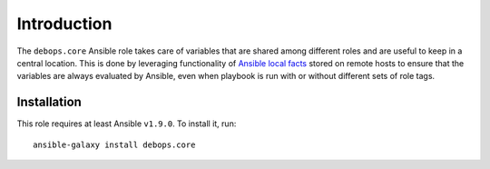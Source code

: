 Introduction
============

The ``debops.core`` Ansible role takes care of variables that are shared among
different roles and are useful to keep in a central location. This is done by
leveraging functionality of `Ansible local facts`_ stored on remote hosts to
ensure that the variables are always evaluated by Ansible, even when playbook
is run with or without different sets of role tags.

.. _Ansible local facts: https://docs.ansible.com/ansible/playbooks_variables.html#local-facts-facts-d

Installation
~~~~~~~~~~~~

This role requires at least Ansible ``v1.9.0``. To install it, run::

    ansible-galaxy install debops.core

..
 Local Variables:
 mode: rst
 ispell-local-dictionary: "american"
 End:
